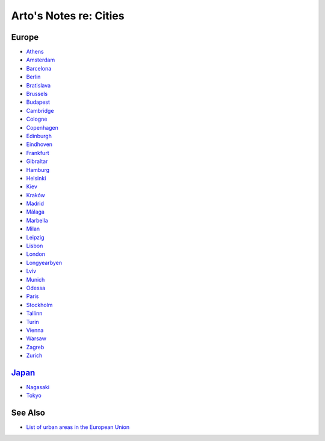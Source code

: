 ***********************
Arto's Notes re: Cities
***********************

Europe
======

* `Athens <athens>`__
* `Amsterdam <amsterdam>`__
* `Barcelona <barcelona>`__
* `Berlin <berlin>`__
* `Bratislava <bratislava>`__
* `Brussels <brussels>`__
* `Budapest <budapest>`__
* `Cambridge <cambridge>`__
* `Cologne <cologne>`__
* `Copenhagen <copenhagen>`__
* `Edinburgh <edinburgh>`__
* `Eindhoven <eindhoven>`__
* `Frankfurt <frankfurt>`__
* `Gibraltar <gibraltar>`__
* `Hamburg <hamburg>`__
* `Helsinki <helsinki>`__
* `Kiev <kiev>`__
* `Kraków <krakow>`__
* `Madrid <madrid>`__
* `Málaga <malaga>`__
* `Marbella <marbella>`__
* `Milan <milan>`__
* `Leipzig <leipzig>`__
* `Lisbon <lisbon>`__
* `London <london>`__
* `Longyearbyen <longyearbyen>`__
* `Lviv <lviv>`__
* `Munich <munich>`__
* `Odessa <odessa>`__
* `Paris <paris>`__
* `Stockholm <stockholm>`__
* `Tallinn <tallinn>`__
* `Turin <turin>`__
* `Vienna <vienna>`__
* `Warsaw <warsaw>`__
* `Zagreb <zagreb>`__
* `Zurich <zurich>`__

`Japan <japan>`__
=================

* `Nagasaki <nagasaki>`__
* `Tokyo <tokyo>`__

See Also
========

* `List of urban areas in the European Union
  <https://en.wikipedia.org/wiki/List_of_urban_areas_in_the_European_Union>`__
